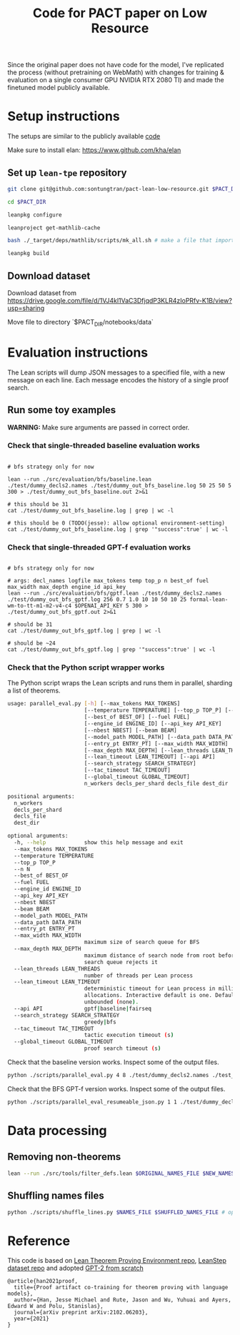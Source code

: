 #+TITLE: Code for PACT paper on Low Resource

Since the original paper does not have code for the model, I've replicated the process (without pretraining on WebMath) with changes for training & evaluation on a single consumer GPU NVIDIA RTX 2080 TI) and made the finetuned model publicly available.

* Setup instructions
The setups are similar to the publicly available [[https://github.com/jesse-michael-han/lean-tpe-public)][code]]

Make sure to install elan: https://www.github.com/kha/elan

** Set up ~lean-tpe~ repository
#+begin_src bash
git clone git@github.com:sontungtran/pact-lean-low-resource.git $PACT_DIR

cd $PACT_DIR

leanpkg configure

leanproject get-mathlib-cache

bash ./_target/deps/mathlib/scripts/mk_all.sh # make a file that imports all of mathlib

leanpkg build
#+end_src

** Download dataset

Download dataset from https://drive.google.com/file/d/1VJ4kl1VaC3DfjqdP3KLR4zIoPRfv-K1B/view?usp=sharing

Move file to directory `$PACT_DIR/notebooks/data`

* Evaluation instructions
The Lean scripts will dump JSON messages to a specified file, with a new message on each line. Each message encodes the history of a single proof search.

** Run some toy examples

*WARNING:* Make sure arguments are passed in correct order.

*** Check that single-threaded baseline evaluation works

#+begin_src

# bfs strategy only for now

lean --run ./src/evaluation/bfs/baseline.lean ./test/dummy_decls2.names ./test/dummy_out_bfs_baseline.log 50 25 50 5 300 > ./test/dummy_out_bfs_baseline.out 2>&1

# this should be 31
cat ./test/dummy_out_bfs_baseline.log | grep | wc -l

# this should be 0 (TODO(jesse): allow optional environment-setting)
cat ./test/dummy_out_bfs_baseline.log | grep '"success":true' | wc -l
#+end_src

*** Check that single-threaded GPT-f evaluation works

#+begin_src

# bfs strategy only for now

# args: decl_names logfile max_tokens temp top_p n best_of fuel max_width max_depth engine_id api_key
lean --run ./src/evaluation/bfs/gptf.lean ./test/dummy_decls2.names ./test/dummy_out_bfs_gptf.log 256 0.7 1.0 10 10 50 10 25 formal-lean-wm-to-tt-m1-m2-v4-c4 $OPENAI_API_KEY 5 300 > ./test/dummy_out_bfs_gptf.out 2>&1

# should be 31
cat ./test/dummy_out_bfs_gptf.log | grep | wc -l

# should be ~24
cat ./test/dummy_out_bfs_gptf.log | grep '"success":true' | wc -l
#+end_src

*** Check that the Python script wrapper works
The Python script wraps the Lean scripts and runs them in parallel, sharding a list of theorems.
#+begin_src bash
usage: parallel_eval.py [-h] [--max_tokens MAX_TOKENS]
                        [--temperature TEMPERATURE] [--top_p TOP_P] [--n N]
                        [--best_of BEST_OF] [--fuel FUEL]
                        [--engine_id ENGINE_ID] [--api_key API_KEY]
                        [--nbest NBEST] [--beam BEAM]
                        [--model_path MODEL_PATH] [--data_path DATA_PATH]
                        [--entry_pt ENTRY_PT] [--max_width MAX_WIDTH]
                        [--max_depth MAX_DEPTH] [--lean_threads LEAN_THREADS]
                        [--lean_timeout LEAN_TIMEOUT] [--api API]
                        [--search_strategy SEARCH_STRATEGY]
                        [--tac_timeout TAC_TIMEOUT]
                        [--global_timeout GLOBAL_TIMEOUT]
                        n_workers decls_per_shard decls_file dest_dir

positional arguments:
  n_workers
  decls_per_shard
  decls_file
  dest_dir

optional arguments:
  -h, --help            show this help message and exit
  --max_tokens MAX_TOKENS
  --temperature TEMPERATURE
  --top_p TOP_P
  --n N
  --best_of BEST_OF
  --fuel FUEL
  --engine_id ENGINE_ID
  --api_key API_KEY
  --nbest NBEST
  --beam BEAM
  --model_path MODEL_PATH
  --data_path DATA_PATH
  --entry_pt ENTRY_PT
  --max_width MAX_WIDTH
                        maximum size of search queue for BFS
  --max_depth MAX_DEPTH
                        maximum distance of search node from root before the
                        search queue rejects it
  --lean_threads LEAN_THREADS
                        number of threads per Lean process
  --lean_timeout LEAN_TIMEOUT
                        deterministic timeout for Lean process in millions of
                        allocations. Interactive default is one. Default is
                        unbounded (none).
  --api API             gptf|baseline|fairseq
  --search_strategy SEARCH_STRATEGY
                        greedy|bfs
  --tac_timeout TAC_TIMEOUT
                        tactic execution timeout (s)
  --global_timeout GLOBAL_TIMEOUT
                        proof search timeout (s)
#+end_src

Check that the baseline version works. Inspect some of the output files.
#+begin_src bash
python ./scripts/parallel_eval.py 4 8 ./test/dummy_decls2.names ./test_parallel/baseline/ --fuel 50 --api baseline --search_strategy bfs --tac_timeout 5 --global_timeout 300
#+end_src

Check that the BFS GPT-f version works. Inspect some of the output files.

#+begin_src bash
python ./scripts/parallel_eval_resumeable_json.py 1 1 ./test/dummy_decls_single.names ./test_parallel/gptf_neo_dummy/ --max_tokens 256 --temperature 0.7 --top_p 1.0 --n 40 --best_of 40 --fuel 200 --max_width 32 --max_depth 128 --engine_id formal-lean-wm-to-tt-m1-m2-v4-c4 --api_key asdfasd --api gptf_neo_8epoch_modified --search_strategy bfs --tac_timeout 5 --global_timeout 300000
#+end_src

* Data processing
** Removing non-theorems
#+begin_src bash
lean --run ./src/tools/filter_defs.lean $ORIGINAL_NAMES_FILE $NEW_NAMES_FILE
#+end_src

** Shuffling names files
#+begin_src bash
python ./scripts/shuffle_lines.py $NAMES_FILE $SHUFFLED_NAMES_FILE # optional seed -- seed 12387
#+end_src

* Reference

This code is based on [[https://github.com/jesse-michael-han/lean-tpe-public][Lean Theorem Proving Environment repo]], [[https://github.com/jesse-michael-han/lean-step-public][LeanStep dataset repo]] and adopted [[https://github.com/graykode/gpt-2-Pytorch][GPT-2 from scratch]]

#+begin_src
@article{han2021proof,
  title={Proof artifact co-training for theorem proving with language models},
  author={Han, Jesse Michael and Rute, Jason and Wu, Yuhuai and Ayers, Edward W and Polu, Stanislas},
  journal={arXiv preprint arXiv:2102.06203},
  year={2021}
}
#+end_src

